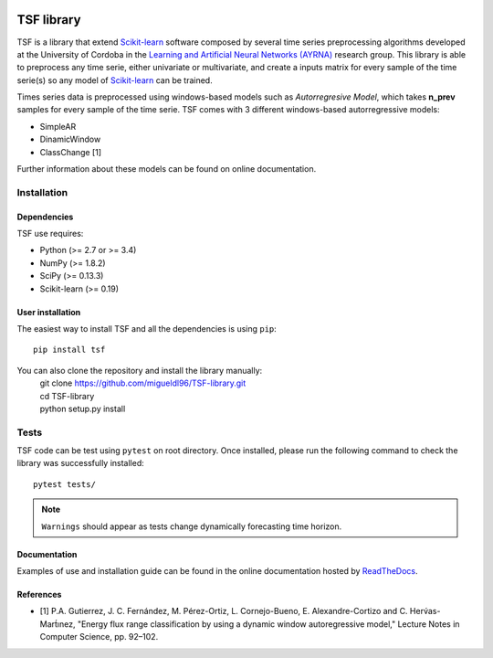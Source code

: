 |Travis|_ |AppTrevor|_ |Codecov|_ |Python27| |Python35|

.. |Travis| image:: https://travis-ci.org/migueldl96/TSF-library.svg?branch=master
.. _Travis: https://travis-ci.org/migueldl96/TSF-library

.. |AppTrevor| image:: https://ci.appveyor.com/api/projects/status/afjl2dkn4fb45d8p?svg=true
.. _AppTrevor : https://ci.appveyor.com/project/migueldl96/tsf-library/history

.. |Codecov| image:: https://codecov.io/gh/migueldl96/TSF-library/branch/master/graph/badge.svg
.. _Codecov: https://codecov.io/gh/migueldl96/TSF-library

.. |Python27| image:: https://img.shields.io/badge/python-2.7-blue.svg

.. |Python35| image:: https://img.shields.io/badge/python-3.5-blue.svg


TSF library
===========

TSF is a library that extend Scikit-learn_ software composed by several time series preprocessing algorithms developed
at the University of Cordoba in the `Learning and Artificial Neural Networks (AYRNA)`_ research group.
This library is able to preprocess any time serie, either univariate or multivariate,
and create a inputs matrix for every sample of the time serie(s) so any model of Scikit-learn_ can be trained.

Times series data is preprocessed using windows-based models such as *Autorregresive Model*, which takes **n_prev**
samples for every sample of the time serie.
TSF comes with 3 different windows-based autorregressive models:

- SimpleAR
- DinamicWindow
- ClassChange [1]

Further information about these models can be found on online documentation.

.. _Scikit-learn: https://github.com/scikit-learn/scikit-learn/
.. _Learning and Artificial Neural Networks (AYRNA): http://www.uco.es/grupos/ayrna/index.php/en


Installation
------------

Dependencies
~~~~~~~~~~~~

TSF use requires:

- Python (>= 2.7 or >= 3.4)
- NumPy (>= 1.8.2)
- SciPy (>= 0.13.3)
- Scikit-learn (>= 0.19)

User installation
~~~~~~~~~~~~~~~~~
The easiest way to install TSF and all the dependencies is using ``pip``::

    pip install tsf

You can also clone the repository and install the library manually:
   | git clone https://github.com/migueldl96/TSF-library.git
   | cd TSF-library
   | python setup.py install


Tests
-----
TSF code can be test using ``pytest`` on root directory. Once installed, please run the following command to
check the library was successfully installed::

    pytest tests/

.. note::
    ``Warnings`` should appear as tests change dynamically forecasting time horizon.


Documentation
~~~~~~~~~~~~~
Examples of use and installation guide can be found in the online documentation hosted by ReadTheDocs_.

.. _ReadTheDocs: https://tsf-library.readthedocs.io/en/latest/

References
~~~~~~~~~~
- [1] P.A. Gutierrez, J. C. Fernández, M. Pérez-Ortiz, L. Cornejo-Bueno, E. Alexandre-Cortizo and C. Herv́as-Mart́ınez, "Energy flux range classification by using a dynamic window autoregressive model," Lecture Notes in Computer Science, pp. 92–102.

